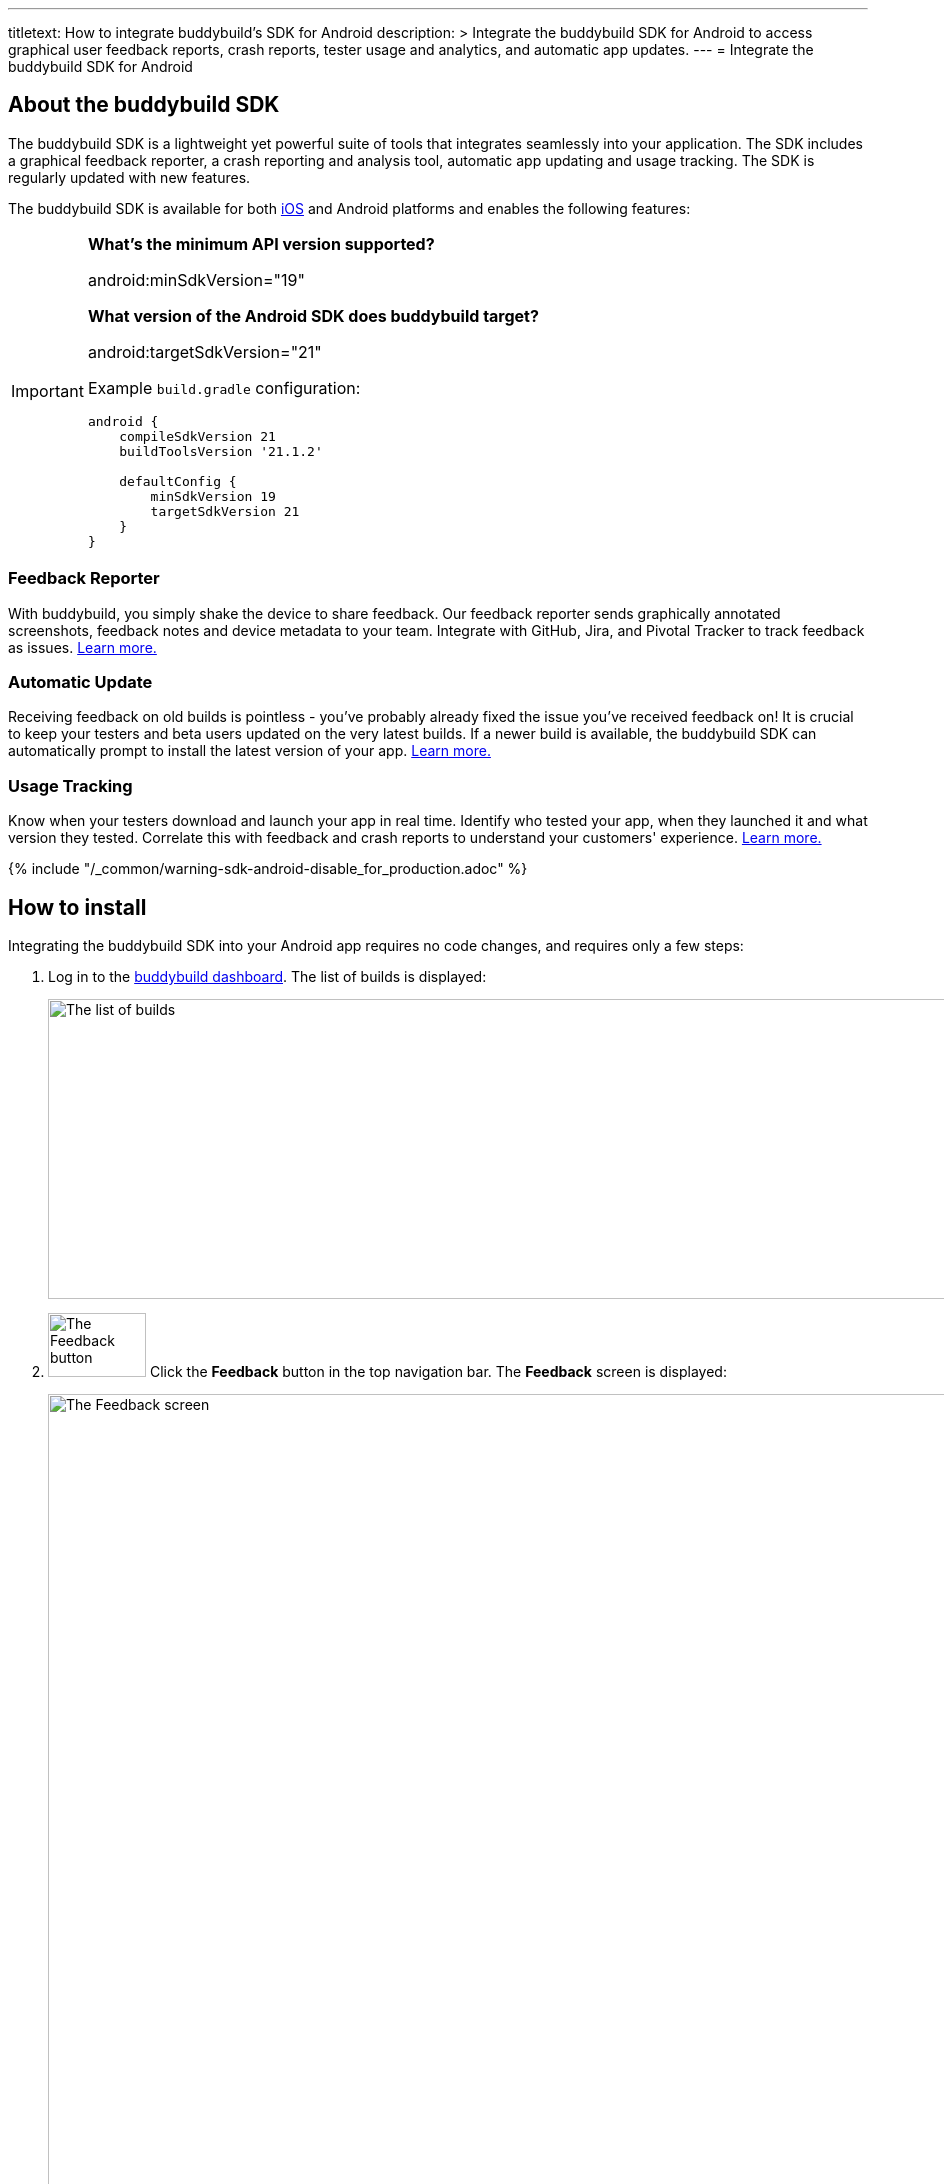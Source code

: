 ---
titletext: How to integrate buddybuild's SDK for Android
description: >
  Integrate the buddybuild SDK for Android to access graphical user feedback
  reports, crash reports, tester usage and analytics, and automatic app
  updates.
---
= Integrate the buddybuild SDK for Android

== About the buddybuild SDK

pass:[<i class="fa fa-android fa-3x right"></i>]
The buddybuild SDK is a lightweight yet powerful suite of tools that
integrates seamlessly into your application. The SDK includes a
graphical feedback reporter, a crash reporting and analysis tool,
automatic app updating and usage tracking. The SDK is regularly updated
with new features.

The buddybuild SDK is available for both
link:../android/integrate_sdk.adoc[iOS] and Android platforms and
enables the following features:

[IMPORTANT]
===========
**What's the minimum API version supported?**

android:minSdkVersion="19"


**What version of the Android SDK does buddybuild target?**

android:targetSdkVersion="21"

Example `build.gradle` configuration:

[source,gradle]
----
android {
    compileSdkVersion 21
    buildToolsVersion '21.1.2'

    defaultConfig {
        minSdkVersion 19
        targetSdkVersion 21
    }
}
----
===========


=== Feedback Reporter

With buddybuild, you simply shake the device to share feedback. Our
feedback reporter sends graphically annotated screenshots, feedback
notes and device metadata to your team. Integrate with GitHub, Jira, and
Pivotal Tracker to track feedback as issues.
link:{{readme.path}}/sdk/feedback_reporter.adoc[Learn more.]


=== Automatic Update

Receiving feedback on old builds is pointless - you've probably already
fixed the issue you've received feedback on! It is crucial to keep your
testers and beta users updated on the very latest builds. If a newer
build is available, the buddybuild SDK can automatically prompt to
install the latest version of your app.
link:{{readme.path}}/sdk/automatic_update.adoc[Learn more.]


=== Usage Tracking

Know when your testers download and launch your app in real time.
Identify who tested your app, when they launched it and what version
they tested. Correlate this with feedback and crash reports to
understand your customers' experience.
link:{{readme.path}}/sdk/usage_tracking.adoc[Learn more.]

{% include "/_common/warning-sdk-android-disable_for_production.adoc" %}


== How to install

Integrating the buddybuild SDK into your Android app requires no code
changes, and requires only a few steps:

. Log in to the link:https://dashboard.buddybuild.com/[buddybuild
  dashboard]. The list of builds is displayed:
+
image:../img/screen-builds.png["The list of builds", 1280, 300,
role="frame"]

. image:../img/button-feedback.png["The Feedback button", 98, 64,
  role="right"]
  Click the **Feedback** button in the top navigation bar. The
  **Feedback** screen is displayed:
+
image:../img/screen-feedback.png["The Feedback screen", 1280, 1315,
role="frame"]

. image:../img/button-install_the_sdk.png["The Install the SDK button",
  152, 42, role="right"]
  Click the **Install the SDK** button. The **Install the SDK** screen
  is displayed:
+
image:../img/screen-install_sdk.png["The Install the SDK screen", 1280,
579, role="frame"]

. image:../img/button-install.png["The Install button", 57, 30,
  role="right"]
  Click the **Install** button beside each branch that should have the
  buddybuild SDK integrated. Typically, the SDK is used by your testers,
  so install the SDK on the branches that deploy to your testers.
+
The branch's entry in the list is replaced with a notice indicating that
a new build has been started:
+
image:../img/panel-build_kicked_off.png["The build kicked off panel", 728,
132]

That's it! A new build is kicked off with the SDK enabled. Install this
build on your device. Open your app and shake your device. See what
happens!

You're all set now to deploy your app broadly to all
link:invite_testers.adoc[your testers] and to receive graphically
annotated feedback from them!
